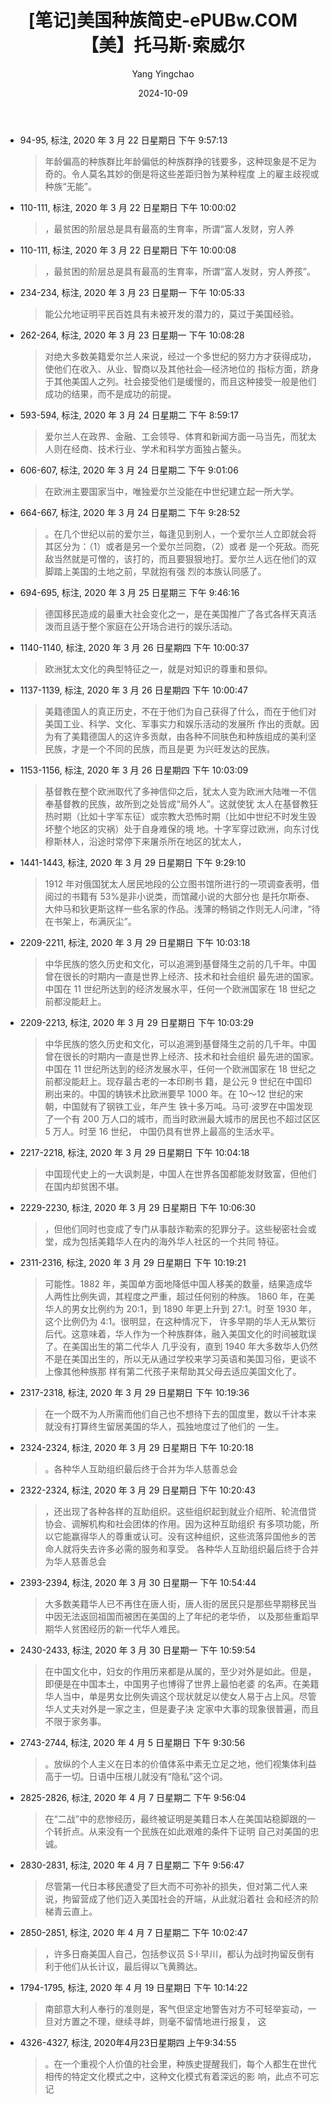 :PROPERTIES:
:ID:       6f1b53a6-4c8d-45c0-87c5-819b3cea991f
:END:
#+TITLE: [笔记]美国种族简史-ePUBw.COM 【美】托马斯·索威尔
#+AUTHOR: Yang Yingchao
#+DATE:   2024-10-09
#+OPTIONS:  ^:nil H:5 num:t toc:2 \n:nil ::t |:t -:t f:t *:t tex:t d:(HIDE) tags:not-in-toc
#+STARTUP:  align nodlcheck oddeven lognotestate
#+SEQ_TODO: TODO(t) INPROGRESS(i) WAITING(w@) | DONE(d) CANCELED(c@)
#+LANGUAGE: en
#+TAGS:     noexport(n)
#+EXCLUDE_TAGS: noexport
#+FILETAGS: :meiguozhongz:note:ireader:

- 94-95, 标注, 2020 年 3 月 22 日星期日 下午 9:57:13
  # note_md5: 54f6fbac448086b0b95dba306e097938
  #+BEGIN_QUOTE
  年龄偏高的种族群比年龄偏低的种族群挣的钱要多，这种现象是不足为奇的。令人莫名其妙的倒是将这些差距归咎为某种程度
  上的雇主歧视或种族“无能”。
  #+END_QUOTE

- 110-111, 标注, 2020 年 3 月 22 日星期日 下午 10:00:02
  # note_md5: 8f3814fd763b1d4882fc3f8042ccf44d
  #+BEGIN_QUOTE
  ，最贫困的阶层总是具有最高的生育率，所谓“富人发财，穷人养
  #+END_QUOTE

- 110-111, 标注, 2020 年 3 月 22 日星期日 下午 10:00:08
  # note_md5: 7cecc1d10e2311dc57540babebd63fd1
  #+BEGIN_QUOTE
  ，最贫困的阶层总是具有最高的生育率，所谓“富人发财，穷人养孩”。
  #+END_QUOTE

- 234-234, 标注, 2020 年 3 月 23 日星期一 下午 10:05:33
  # note_md5: 826cb407a3c549b029d8e262fc9298aa
  #+BEGIN_QUOTE
  能公允地证明平民百姓具有未被开发的潜力的，莫过于美国经验。
  #+END_QUOTE

- 262-264, 标注, 2020 年 3 月 23 日星期一 下午 10:08:28
  # note_md5: 82e239211e5412288b9e3a6b676f99d3
  #+BEGIN_QUOTE
  对绝大多数美籍爱尔兰人来说，经过一个多世纪的努力方才获得成功，使他们在收入、从业、智商以及其他社会—经济地位的
  指标方面，跻身于其他美国人之列。社会接受他们是缓慢的，而且这种接受一般是他们成功的结果，而不是成功的前提。
  #+END_QUOTE

- 593-594, 标注, 2020 年 3 月 24 日星期二 下午 8:59:17
  # note_md5: 5e0b7c09ad16a50e7e43bb8cdabd5157
  #+BEGIN_QUOTE
  爱尔兰人在政界、金融、工会领导、体育和新闻方面一马当先，而犹太人则在经商、技术行业、学术和科学方面独占鳌头。
  #+END_QUOTE

- 606-607, 标注, 2020 年 3 月 24 日星期二 下午 9:01:06
  # note_md5: 1d3e33366820cdf801d812cfa4ca6525
  #+BEGIN_QUOTE
  在欧洲主要国家当中，唯独爱尔兰没能在中世纪建立起一所大学。
  #+END_QUOTE

- 664-667, 标注, 2020 年 3 月 24 日星期二 下午 9:28:52
  # note_md5: cabd63a48f3087572a004bedc75b1089
  #+BEGIN_QUOTE
  。在几个世纪以前的爱尔兰，每逢见到别人，一个爱尔兰人立即就会将其区分为：（1）或者是另一个爱尔兰同胞，（2）或者
  是一个死敌。而死敌当然就是可憎的，该打的，而且要狠狠地打。爱尔兰人远在他们的双脚踏上美国的土地之前，早就抱有强
  烈的本族认同感了。
  #+END_QUOTE

- 694-695, 标注, 2020 年 3 月 25 日星期三 下午 9:46:16
  # note_md5: 4f01c47a238f3534dd9116d9d9a13dc8
  #+BEGIN_QUOTE
  德国移民造成的最重大社会变化之一，是在美国推广了各式各样天真活泼而且适于整个家庭在公开场合进行的娱乐活动。
  #+END_QUOTE

- 1140-1140, 标注, 2020 年 3 月 26 日星期四 下午 10:00:37
  # note_md5: 23c77bffa8f15a620ac9608881da50c6
  #+BEGIN_QUOTE
  欧洲犹太文化的典型特征之一，就是对知识的尊重和景仰。
  #+END_QUOTE

- 1137-1139, 标注, 2020 年 3 月 26 日星期四 下午 10:00:47
  # note_md5: f7b5c217ace3faa0a418528942fe0cc2
  #+BEGIN_QUOTE
  美籍德国人的真正历史，不在于他们为自己获得了什么，而在于他们对美国工业、科学、文化、军事实力和娱乐活动的发展所
  作出的贡献。因为有了美籍德国人的这许多贡献，由各种不同肤色和种族组成的美利坚民族，才是一个不同的民族，而且是更
  为兴旺发达的民族。
  #+END_QUOTE

- 1153-1156, 标注, 2020 年 3 月 26 日星期四 下午 10:03:09
  # note_md5: 33b674714e375c557a11bf7bfd9b55e6
  #+BEGIN_QUOTE
  基督教在整个欧洲取代了多神信仰之后，犹太人变为欧洲大陆唯一不信奉基督教的民族，故所到之处皆成“局外人”。这就使犹
  太人在基督教狂热时期（比如十字军东征）或宗教大恐怖时期（比如中世纪不时发生毁坏整个地区的灾祸）处于自身难保的境
  地。十字军穿过欧洲，向东讨伐穆斯林人，沿途时常停下来屠杀所在地区的犹太人，
  #+END_QUOTE

- 1441-1443, 标注, 2020 年 3 月 29 日星期日 下午 9:29:10
  # note_md5: e7e211b6c0603e45bd1af6bb6672b73d
  #+BEGIN_QUOTE
  1912 年对俄国犹太人居民地段的公立图书馆所进行的一项调查表明，借阅过的书籍有 53%是非小说类，而馆藏小说的大部分也
  是托尔斯泰、大仲马和狄更斯这样一些名家的作品。浅薄的畅销之作则无人问津，“待在书架上，布满灰尘”。
  #+END_QUOTE

- 2209-2211, 标注, 2020 年 3 月 29 日星期日 下午 10:03:18
  # note_md5: 07f7a59e084ee91322cd56d9c6341435
  #+BEGIN_QUOTE
  中华民族的悠久历史和文化，可以追溯到基督降生之前的几千年。中国曾在很长的时期内一直是世界上经济、技术和社会组织
  最先进的国家。中国在 11 世纪所达到的经济发展水平，任何一个欧洲国家在 18 世纪之前都没能赶上。
  #+END_QUOTE

- 2209-2213, 标注, 2020 年 3 月 29 日星期日 下午 10:03:29
  # note_md5: f11da2339da409e08ea550efeb57b8a0
  #+BEGIN_QUOTE
  中华民族的悠久历史和文化，可以追溯到基督降生之前的几千年。中国曾在很长的时期内一直是世界上经济、技术和社会组织
  最先进的国家。中国在 11 世纪所达到的经济发展水平，任何一个欧洲国家在 18 世纪之前都没能赶上。现存最古老的一本印刷书
  籍，是公元 9 世纪在中国印刷出来的。中国的铸铁术比欧洲要早 1000 年。在 10～12 世纪的宋朝，中国就有了钢铁工业，年产生
  铁十多万吨。马可·波罗在中国发现了一个有 200 万人口的城市，而当时欧洲最大城市的居民也不超过区区 5 万人。时至 16 世纪，
  中国仍具有世界上最高的生活水平。
  #+END_QUOTE

- 2217-2218, 标注, 2020 年 3 月 29 日星期日 下午 10:04:18
  # note_md5: 16aeb524989f9cb2e8e1ce958bddf99f
  #+BEGIN_QUOTE
  中国现代史上的一大讽刺是，中国人在世界各国都能发财致富，但他们在国内却贫困不堪。
  #+END_QUOTE

- 2229-2230, 标注, 2020 年 3 月 29 日星期日 下午 10:06:30
  # note_md5: 19b87d7a5ad8cdb26eaac8c55c4ede4b
  #+BEGIN_QUOTE
  ，但他们同时也变成了专门从事敲诈勒索的犯罪分子。这些秘密社会或堂，成为包括美籍华人在内的海外华人社区的一个共同
  特征。
  #+END_QUOTE

- 2311-2316, 标注, 2020 年 3 月 29 日星期日 下午 10:19:21
  # note_md5: bca52dbf778b25f798c9badc07a04703
  #+BEGIN_QUOTE
  可能性。1882 年，美国单方面地降低中国人移美的数量，结果造成华人两性比例失调，其程度之严重，超过任何别的种族。
  1860 年，在美华人的男女比例约为 20∶1，到 1890 年更上升到 27∶1。时至 1930 年，这个比例仍为 4∶1。很明显，在这种情况下，
  许多早期的华人无从繁衍后代。这意味着，华人作为一个种族群体，融入美国文化的时间被耽误了。在美国出生的第二代华人
  几乎没有，直到 1940 年大多数华人仍然不是在美国出生的，所以无从通过学校来学习英语和美国习俗，更谈不上像其他种族那
  样有第二代孩子来帮助其父母去适应美国文化了。
  #+END_QUOTE

- 2317-2318, 标注, 2020 年 3 月 29 日星期日 下午 10:19:36
  # note_md5: 86bd82a17d369030b75a1a97fe25f093
  #+BEGIN_QUOTE
  在一个既不为人所需而他们自己也不想待下去的国度里，数以千计本来就没有打算终生留居美国的华人，孤独地度过了他们的
  一生。
  #+END_QUOTE

- 2324-2324, 标注, 2020 年 3 月 29 日星期日 下午 10:20:18
  # note_md5: 4eaccc494a34441480e70d254ecb93b0
  #+BEGIN_QUOTE
  。各种华人互助组织最后终于合并为华人慈善总会
  #+END_QUOTE

- 2322-2324, 标注, 2020 年 3 月 29 日星期日 下午 10:20:43
  # note_md5: 3a47be62b6d026bbd3ed21eae29c774a
  #+BEGIN_QUOTE
  ，还出现了各种各样的互助组织。这些组织起到就业介绍所、轮流借贷协会、调解机构和社会团体的作用。因为这种互助组织
  有多项功能，所以它能赢得华人的尊重或认可。没有这种组织，这些流落异国他乡的苦命人就将失去许多必需的服务和享受。
  各种华人互助组织最后终于合并为华人慈善总会
  #+END_QUOTE

- 2393-2394, 标注, 2020 年 3 月 30 日星期一 下午 10:54:44
  # note_md5: e04d5f2ab93a4bc5671d2fcbf1487fef
  #+BEGIN_QUOTE
  大多数美籍华人已不再住在唐人街，唐人街的居民只是那些早期移民当中因无法返回祖国而被困在美国的上了年纪的老华侨，
  以及那些重蹈早期华人贫困经历的新一代华人难民。
  #+END_QUOTE

- 2430-2433, 标注, 2020 年 3 月 30 日星期一 下午 10:59:54
  # note_md5: 13fff1a1998e52961d5b27430dba9d16
  #+BEGIN_QUOTE
  在中国文化中，妇女的作用历来都是从属的，至少对外是如此。但是，即便是在中国本土，中国男子也博得了世界上最怕老婆
  的名声。在美籍华人当中，单是男女比例失调这个现状就足以使女人易于占上风。尽管华人丈夫对外是一家之主，但是妻子决
  定家中大事的现象很普遍，而且不限于家务事。
  #+END_QUOTE

- 2743-2744, 标注, 2020 年 4 月 5 日星期日 下午 9:30:56
  # note_md5: 4099412d7b16e762ce887fac947a651e
  #+BEGIN_QUOTE
  。放纵的个人主义在日本的价值体系中素无立足之地，他们视集体利益高于一切。日语中压根儿就没有“隐私”这个词。
  #+END_QUOTE

- 2825-2826, 标注, 2020 年 4 月 7 日星期二 下午 9:56:04
  # note_md5: e390b28bec83a790289924841c0a471d
  #+BEGIN_QUOTE
  在“二战”中的悲惨经历，最终被证明是美籍日本人在美国站稳脚跟的一个转折点。从来没有一个民族在如此艰难的条件下证明
  自己对美国的忠诚。
  #+END_QUOTE

- 2830-2831, 标注, 2020 年 4 月 7 日星期二 下午 9:56:47
  # note_md5: c1778cfaac36ab9e52fcdd2d27d3ac09
  #+BEGIN_QUOTE
  尽管第一代日本移民遭受了巨大而不可弥补的损失，但对第二代人来说，拘留营成了他们迈入美国社会的开端，从此就沿着社
  会和经济的阶梯青云直上。
  #+END_QUOTE

- 2850-2851, 标注, 2020 年 4 月 7 日星期二 下午 10:02:47
  # note_md5: 022d808dc13c55d813ce1baeceb410c3
  #+BEGIN_QUOTE
  ，许多日裔美国人自己，包括参议员 S·I·早川，都认为战时拘留反倒有利于他们从长计议，最后得以飞黄腾达。
  #+END_QUOTE

- 1794-1795, 标注, 2020 年 4 月 19 日星期日 下午 10:14:22
  # note_md5: 758f28d7c1cc659ab9e4a7340d7cc3a7
  #+BEGIN_QUOTE
  南部意大利人奉行的准则是，客气但坚定地警告对方不可轻举妄动，一旦对方置之不理，继续寻衅，则毫不留情地进行报复，
  这
  #+END_QUOTE

- 4326-4327, 标注, 2020年4月23日星期四 上午9:34:55
  # note_md5: 850ac160bbeaeffd387d29de084bbff3
  #+BEGIN_QUOTE
  。在一个重视个人价值的社会里，种族史提醒我们，每个人都生在世代相传的特定文化模式之中，这种文化模式有着深远的影
  响，此点不可忘记
  #+END_QUOTE
